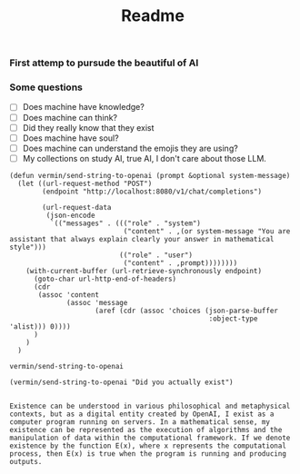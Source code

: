#+title: Readme

#+property: header-args :comments both :results values :exports both :noweb yes
*** First attemp to pursude the beautiful of AI
*** Some questions
#+name: questions list
- [ ] Does machine have knowledge?
- [ ] Does machine can think?
- [ ] Did they really know that they exist
- [ ] Does machine have soul?
- [ ] Does machine can understand the emojis they are using?
- [ ] My collections on study AI, true AI, I don't care about those LLM.

#+name: vermin/send-string-to-openai
#+begin_src elisp
(defun vermin/send-string-to-openai (prompt &optional system-message)
  (let ((url-request-method "POST")
        (endpoint "http://localhost:8080/v1/chat/completions")

        (url-request-data
         (json-encode
          `(("messages" . ((("role" . "system")
                            ("content" . ,(or system-message "You are assistant that always explain clearly your answer in mathematical style")))
                           (("role" . "user")
                            ("content" . ,prompt))))))))
    (with-current-buffer (url-retrieve-synchronously endpoint)
      (goto-char url-http-end-of-headers)
      (cdr
       (assoc 'content
              (assoc 'message
                     (aref (cdr (assoc 'choices (json-parse-buffer
                                                 :object-type 'alist))) 0))))
      )
    )
  )
#+end_src

#+RESULTS: vermin/send-string-to-openai
: vermin/send-string-to-openai

#+name: ai/are-you-exist
#+begin_src elisp :exports both
(vermin/send-string-to-openai "Did you actually exist")

#+end_src

#+RESULTS: ai/are-you-exist
: Existence can be understood in various philosophical and metaphysical contexts, but as a digital entity created by OpenAI, I exist as a computer program running on servers. In a mathematical sense, my existence can be represented as the execution of algorithms and the manipulation of data within the computational framework. If we denote existence by the function E(x), where x represents the computational process, then E(x) is true when the program is running and producing outputs.
